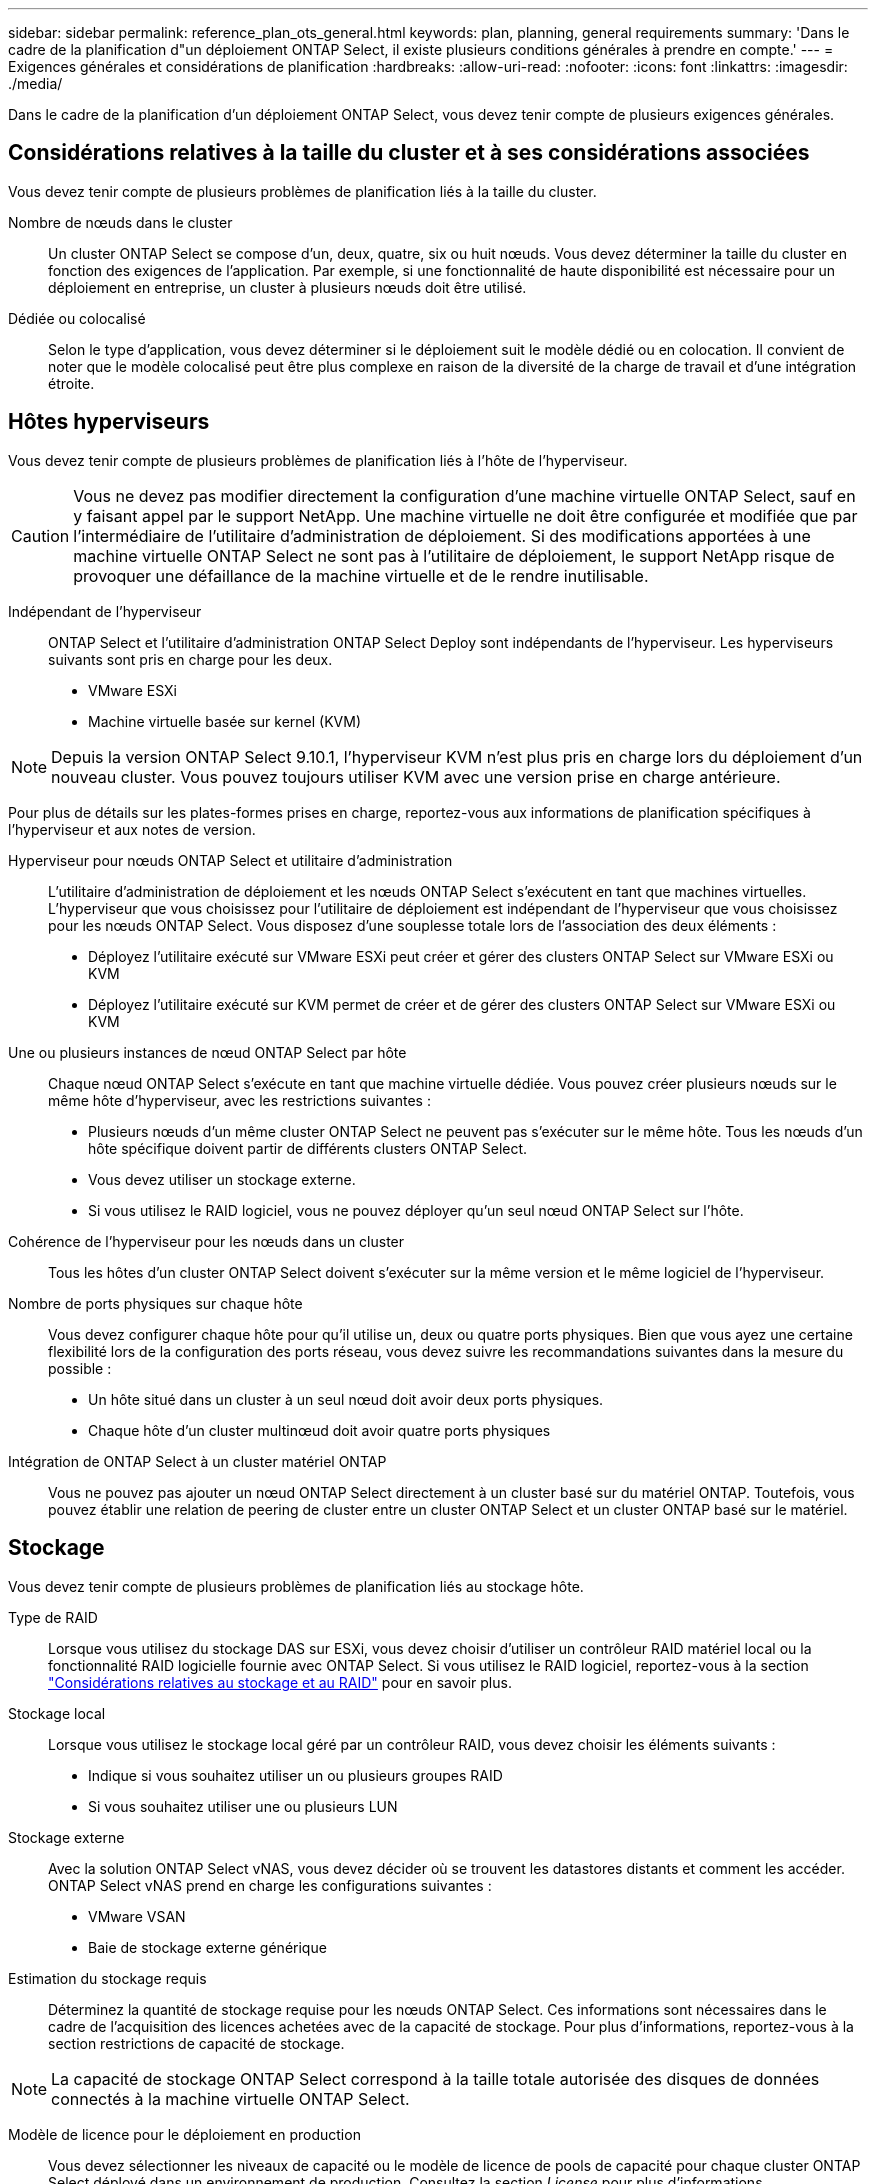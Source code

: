 ---
sidebar: sidebar 
permalink: reference_plan_ots_general.html 
keywords: plan, planning, general requirements 
summary: 'Dans le cadre de la planification d"un déploiement ONTAP Select, il existe plusieurs conditions générales à prendre en compte.' 
---
= Exigences générales et considérations de planification
:hardbreaks:
:allow-uri-read: 
:nofooter: 
:icons: font
:linkattrs: 
:imagesdir: ./media/


[role="lead"]
Dans le cadre de la planification d'un déploiement ONTAP Select, vous devez tenir compte de plusieurs exigences générales.



== Considérations relatives à la taille du cluster et à ses considérations associées

Vous devez tenir compte de plusieurs problèmes de planification liés à la taille du cluster.

Nombre de nœuds dans le cluster:: Un cluster ONTAP Select se compose d'un, deux, quatre, six ou huit nœuds. Vous devez déterminer la taille du cluster en fonction des exigences de l'application. Par exemple, si une fonctionnalité de haute disponibilité est nécessaire pour un déploiement en entreprise, un cluster à plusieurs nœuds doit être utilisé.
Dédiée ou colocalisé:: Selon le type d'application, vous devez déterminer si le déploiement suit le modèle dédié ou en colocation. Il convient de noter que le modèle colocalisé peut être plus complexe en raison de la diversité de la charge de travail et d'une intégration étroite.




== Hôtes hyperviseurs

Vous devez tenir compte de plusieurs problèmes de planification liés à l'hôte de l'hyperviseur.


CAUTION: Vous ne devez pas modifier directement la configuration d'une machine virtuelle ONTAP Select, sauf en y faisant appel par le support NetApp. Une machine virtuelle ne doit être configurée et modifiée que par l'intermédiaire de l'utilitaire d'administration de déploiement. Si des modifications apportées à une machine virtuelle ONTAP Select ne sont pas à l'utilitaire de déploiement, le support NetApp risque de provoquer une défaillance de la machine virtuelle et de le rendre inutilisable.

Indépendant de l'hyperviseur:: ONTAP Select et l'utilitaire d'administration ONTAP Select Deploy sont indépendants de l'hyperviseur. Les hyperviseurs suivants sont pris en charge pour les deux.
+
--
* VMware ESXi
* Machine virtuelle basée sur kernel (KVM)


--



NOTE: Depuis la version ONTAP Select 9.10.1, l'hyperviseur KVM n'est plus pris en charge lors du déploiement d'un nouveau cluster. Vous pouvez toujours utiliser KVM avec une version prise en charge antérieure.

Pour plus de détails sur les plates-formes prises en charge, reportez-vous aux informations de planification spécifiques à l'hyperviseur et aux notes de version.

Hyperviseur pour nœuds ONTAP Select et utilitaire d'administration:: L'utilitaire d'administration de déploiement et les nœuds ONTAP Select s'exécutent en tant que machines virtuelles. L'hyperviseur que vous choisissez pour l'utilitaire de déploiement est indépendant de l'hyperviseur que vous choisissez pour les nœuds ONTAP Select. Vous disposez d'une souplesse totale lors de l'association des deux éléments :
+
--
* Déployez l'utilitaire exécuté sur VMware ESXi peut créer et gérer des clusters ONTAP Select sur VMware ESXi ou KVM
* Déployez l'utilitaire exécuté sur KVM permet de créer et de gérer des clusters ONTAP Select sur VMware ESXi ou KVM


--
Une ou plusieurs instances de nœud ONTAP Select par hôte:: Chaque nœud ONTAP Select s'exécute en tant que machine virtuelle dédiée. Vous pouvez créer plusieurs nœuds sur le même hôte d'hyperviseur, avec les restrictions suivantes :
+
--
* Plusieurs nœuds d'un même cluster ONTAP Select ne peuvent pas s'exécuter sur le même hôte. Tous les nœuds d'un hôte spécifique doivent partir de différents clusters ONTAP Select.
* Vous devez utiliser un stockage externe.
* Si vous utilisez le RAID logiciel, vous ne pouvez déployer qu'un seul nœud ONTAP Select sur l'hôte.


--
Cohérence de l'hyperviseur pour les nœuds dans un cluster:: Tous les hôtes d'un cluster ONTAP Select doivent s'exécuter sur la même version et le même logiciel de l'hyperviseur.
Nombre de ports physiques sur chaque hôte:: Vous devez configurer chaque hôte pour qu'il utilise un, deux ou quatre ports physiques. Bien que vous ayez une certaine flexibilité lors de la configuration des ports réseau, vous devez suivre les recommandations suivantes dans la mesure du possible :
+
--
* Un hôte situé dans un cluster à un seul nœud doit avoir deux ports physiques.
* Chaque hôte d'un cluster multinœud doit avoir quatre ports physiques


--
Intégration de ONTAP Select à un cluster matériel ONTAP:: Vous ne pouvez pas ajouter un nœud ONTAP Select directement à un cluster basé sur du matériel ONTAP. Toutefois, vous pouvez établir une relation de peering de cluster entre un cluster ONTAP Select et un cluster ONTAP basé sur le matériel.




== Stockage

Vous devez tenir compte de plusieurs problèmes de planification liés au stockage hôte.

Type de RAID:: Lorsque vous utilisez du stockage DAS sur ESXi, vous devez choisir d'utiliser un contrôleur RAID matériel local ou la fonctionnalité RAID logicielle fournie avec ONTAP Select. Si vous utilisez le RAID logiciel, reportez-vous à la section link:reference_plan_ots_storage.html["Considérations relatives au stockage et au RAID"] pour en savoir plus.
Stockage local:: Lorsque vous utilisez le stockage local géré par un contrôleur RAID, vous devez choisir les éléments suivants :
+
--
* Indique si vous souhaitez utiliser un ou plusieurs groupes RAID
* Si vous souhaitez utiliser une ou plusieurs LUN


--
Stockage externe:: Avec la solution ONTAP Select vNAS, vous devez décider où se trouvent les datastores distants et comment les accéder. ONTAP Select vNAS prend en charge les configurations suivantes :
+
--
* VMware VSAN
* Baie de stockage externe générique


--
Estimation du stockage requis:: Déterminez la quantité de stockage requise pour les nœuds ONTAP Select. Ces informations sont nécessaires dans le cadre de l'acquisition des licences achetées avec de la capacité de stockage. Pour plus d'informations, reportez-vous à la section restrictions de capacité de stockage.



NOTE: La capacité de stockage ONTAP Select correspond à la taille totale autorisée des disques de données connectés à la machine virtuelle ONTAP Select.

Modèle de licence pour le déploiement en production:: Vous devez sélectionner les niveaux de capacité ou le modèle de licence de pools de capacité pour chaque cluster ONTAP Select déployé dans un environnement de production. Consultez la section _License_ pour plus d'informations.


.Informations associées
* link:reference_plan_ots_storage.html["Considérations relatives au stockage et au RAID"]

